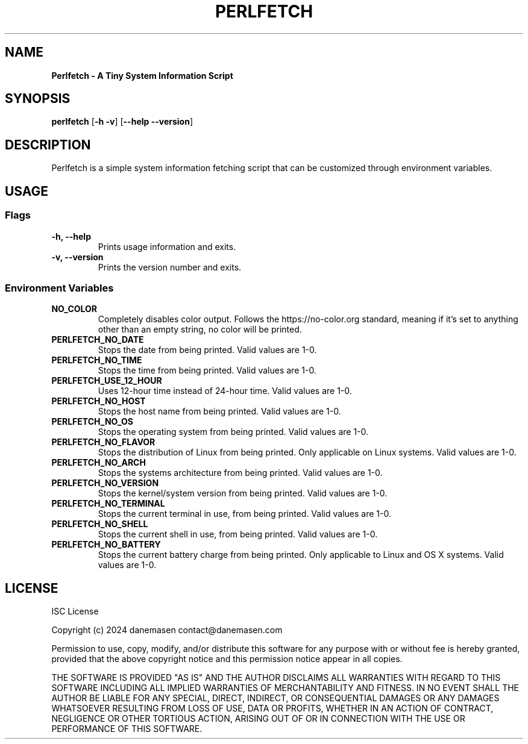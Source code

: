 .TH PERLFETCH 1 perlfetch\-1.7.7
.SH NAME
.B Perlfetch - A Tiny System Information Script
.SH SYNOPSIS
.B perlfetch
.RB [ \-h\ \-v ]
.RB [ \-\-help\ \-\-version ]
.SH DESCRIPTION
.P
Perlfetch is a simple system information fetching script that can be customized through environment variables.
.SH USAGE
.SS Flags
.TP
.B \-h, \-\-help
Prints usage information and exits.
.TP
.B \-v, \-\-version
Prints the version number and exits.
.SS Environment Variables
.TP
.B NO_COLOR
Completely disables color output. Follows the https://no-color.org standard, meaning if it's set to anything other than an empty string, no color will be printed.
.TP
.B PERLFETCH_NO_DATE
Stops the date from being printed. Valid values are 1-0.
.TP
.B PERLFETCH_NO_TIME
Stops the time from being printed. Valid values are 1-0.
.TP
.B PERLFETCH_USE_12_HOUR
Uses 12-hour time instead of 24-hour time. Valid values are 1-0.
.TP
.B PERLFETCH_NO_HOST
Stops the host name from being printed. Valid values are 1-0.
.TP
.B PERLFETCH_NO_OS
Stops the operating system from being printed. Valid values are 1-0.
.TP
.B PERLFETCH_NO_FLAVOR
Stops the distribution of Linux from being printed. Only applicable on Linux systems. Valid values are 1-0.
.TP
.B PERLFETCH_NO_ARCH
Stops the systems architecture from being printed. Valid values are 1-0.
.TP
.B PERLFETCH_NO_VERSION
Stops the kernel/system version from being printed. Valid values are 1-0.
.TP
.B PERLFETCH_NO_TERMINAL
Stops the current terminal in use, from being printed. Valid values are 1-0.
.TP
.B PERLFETCH_NO_SHELL
Stops the current shell in use, from being printed. Valid values are 1-0.
.TP
.B PERLFETCH_NO_BATTERY
Stops the current battery charge from being printed. Only applicable to Linux and OS X systems. Valid values are 1-0.
.SH LICENSE
.P
ISC License
.P
Copyright (c) 2024 danemasen contact@danemasen.com
.P
Permission to use, copy, modify, and/or distribute this software for any
purpose with or without fee is hereby granted, provided that the above
copyright notice and this permission notice appear in all copies.
.P
THE SOFTWARE IS PROVIDED "AS IS" AND THE AUTHOR DISCLAIMS ALL WARRANTIES WITH
REGARD TO THIS SOFTWARE INCLUDING ALL IMPLIED WARRANTIES OF MERCHANTABILITY
AND FITNESS. IN NO EVENT SHALL THE AUTHOR BE LIABLE FOR ANY SPECIAL, DIRECT,
INDIRECT, OR CONSEQUENTIAL DAMAGES OR ANY DAMAGES WHATSOEVER RESULTING FROM
LOSS OF USE, DATA OR PROFITS, WHETHER IN AN ACTION OF CONTRACT, NEGLIGENCE OR
OTHER TORTIOUS ACTION, ARISING OUT OF OR IN CONNECTION WITH THE USE OR
PERFORMANCE OF THIS SOFTWARE.
